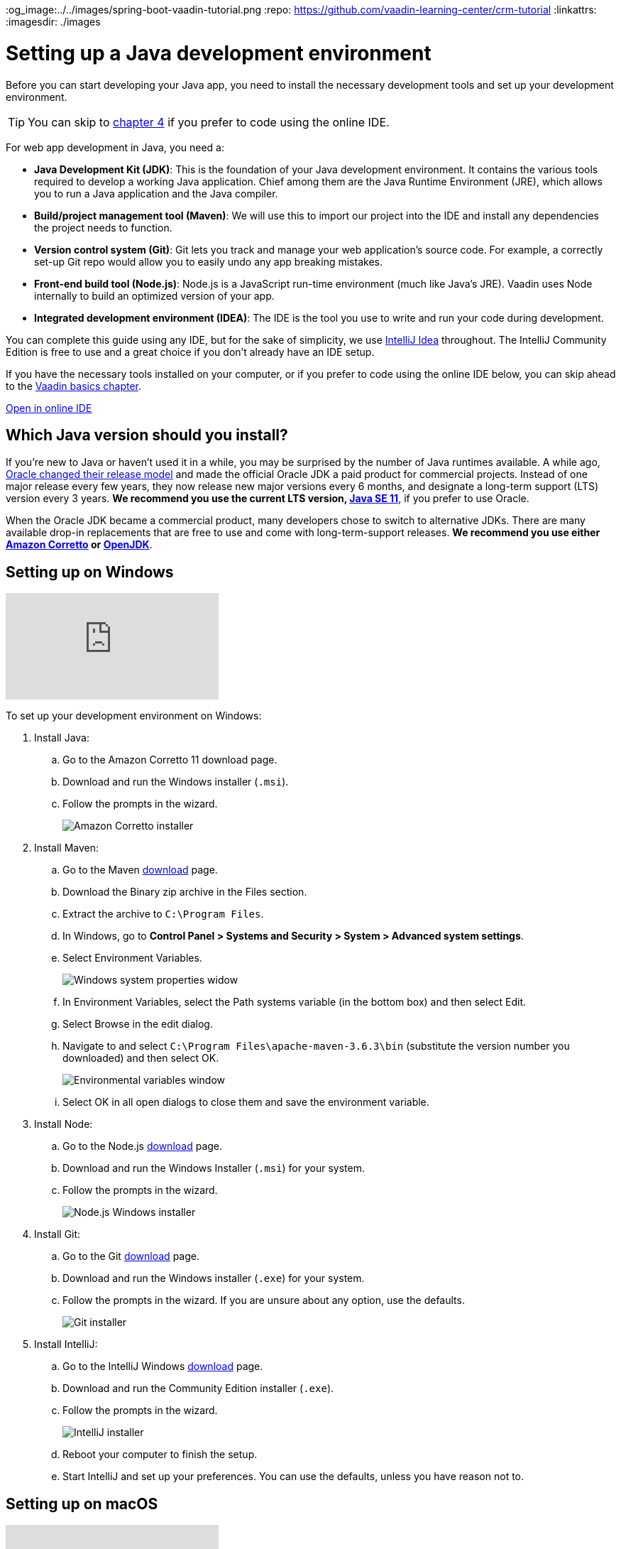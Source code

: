 :title: Setting up a Java development environment
:tags: Java, Spring 
:author: Vaadin
:description: Windows, Linux, and macOS instructions for installing a Java development environment: JDK, Maven, Git, Node, and IntelliJ IDEA IDE
:og_image:../../images/spring-boot-vaadin-tutorial.png
:repo: https://github.com/vaadin-learning-center/crm-tutorial
:linkattrs:
ifndef::print[:imagesdir: ./images]

= Setting up a Java development environment


Before you can start developing your Java app, you need to install the necessary development tools and set up your development environment. 

TIP: You can skip to link:/learn/tutorials/modern-web-apps-with-spring-boot-and-vaadin/vaadin-basics-components-and-layouts[chapter 4] if you prefer to code using the online IDE.

For web app development in Java, you need a: 

* *Java Development Kit (JDK)*: This is the foundation of your Java development environment. It contains the various tools required to develop a working Java application. Chief among them are the Java Runtime Environment (JRE), which allows you to run a Java application and the Java compiler.
* *Build/project management tool (Maven)*: We will use this to import our project into the IDE and install any dependencies the project needs to function.
* *Version control system (Git)*:  Git lets you track and manage your web application’s source code. For example, a correctly set-up Git repo would allow you to easily undo any app breaking mistakes. 
* *Front-end build tool (Node.js)*: Node.js is a JavaScript run-time environment (much like Java’s JRE). Vaadin uses Node internally to build an optimized version of your app.  
* *Integrated development environment (IDEA)*: The IDE is the tool you use to write and run your code during development. 

You can complete this guide using any IDE, but for the sake of simplicity, we use https://www.jetbrains.com/idea/[IntelliJ Idea] throughout. The IntelliJ Community Edition is free to use and a great choice if you don't already have an IDE setup. 

If you have the necessary tools installed on your computer, or if you prefer to code using the online IDE below, you can skip ahead to the link:/learn/tutorials/modern-web-apps-with-spring-boot-and-vaadin/vaadin-basics-components-and-layouts[Vaadin basics chapter].

https://gitpod.io/#https://github.com/vaadin-learning-center/crm-tutorial/tree/01-project-import[Open in online IDE^, role="button button--bordered"]

== Which Java version should you install?
If you're new to Java or haven't used it in a while, you may be surprised by the number of Java runtimes available. A while ago, https://blogs.oracle.com/java-platform-group/update-and-faq-on-the-java-se-release-cadence[Oracle changed their release model] and made the official Oracle JDK a paid product for commercial projects. Instead of one major release every few years, they now release new major versions every 6 months, and designate a long-term support (LTS) version every 3 years. *We recommend you use the current LTS version, https://www.oracle.com/technetwork/java/javase/downloads/jdk11-downloads-5066655.html[Java SE 11]*, if you prefer to use Oracle.

When the Oracle JDK became a commercial product, many developers chose to switch to alternative JDKs. There are many available drop-in replacements that are free to use and come with long-term-support releases. *We recommend you use either https://aws.amazon.com/corretto/[Amazon Corretto] or https://openjdk.java.net/[OpenJDK]*.


== Setting up on Windows

ifndef::print[]
video::BiAkQRvqgug[youtube]
endif::[]

To set up your development environment on Windows:

. Install Java:
.. Go to the Amazon Corretto 11 download page.
.. Download and run the Windows installer (`.msi`). 
.. Follow the prompts in the wizard.
+
image::win-coretto-installer.png[Amazon Corretto installer]


. Install Maven:
.. Go to the Maven https://maven.apache.org/download.cgi[download] page.
.. Download the Binary zip archive in the Files section. 
.. Extract the archive to `C:\Program Files`.
.. In Windows, go to *Control Panel > Systems and Security > System > Advanced system settings*. 
.. Select Environment Variables.
+
image::win-system-properties.png[Windows system properties widow]
.. In Environment Variables, select the Path systems variable (in the bottom box) and then select Edit.
.. Select Browse in the edit dialog.
.. Navigate to and select `C:\Program Files\apache-maven-3.6.3\bin` (substitute the version number you downloaded) and then select OK. 
+
image::win-environment-variable.png[Environmental variables window]
.. Select OK in all open dialogs to close them and save the environment variable. 


. Install Node:
.. Go to the Node.js https://nodejs.org/en/download/[download] page. 
.. Download and run the Windows Installer (`.msi`) for your system. 
.. Follow the prompts in the wizard.
+
image::win-nodejs-wizard.png[Node.js Windows installer]

. Install Git:
.. Go to the Git https://git-scm.com/downloads[download] page.
.. Download and run the Windows installer (`.exe`) for your system. 
.. Follow the prompts in the wizard. If you are unsure about any option, use the defaults. 
+
image::win-git-installer.png[Git installer]


. Install IntelliJ:
.. Go to the IntelliJ Windows https://www.jetbrains.com/idea/download/#section=windows[download] page. 
.. Download and run the Community Edition installer (`.exe`). 
.. Follow the prompts in the wizard.
+
image::win-intellij-wizard.png[IntelliJ installer]

.. Reboot your computer to finish the setup.
.. Start IntelliJ and set up your preferences. You can use the defaults, unless you have reason not to.


== Setting up on macOS

ifndef::print[]
video::IhULXu8uD5M[youtube]
endif::[]

To set up your developer environment on macOS:

. Install Java:
.. Go to the Amazon Corretto 11 https://docs.aws.amazon.com/corretto/latest/corretto-11-ug/downloads-list.html[download] page.
.. Download and run the macOs installer (`.pkg`). 
.. Follow the prompts in the wizard.
+
image::mac-corretto-installer.png[Amazon Corretto installer on Mac]

. Install Homebrew:
+
https://brew.sh/[Homebrew], is a package manager, and is the easiest way to install both Maven and Node on macOS. 
To install Homebrew, paste the following into your terminal:
+
----
/usr/bin/ruby -e "$(curl -fsSL https://raw.githubusercontent.com/Homebrew/install/master/install)"
----

. Install Maven and Node:
+
Use this command to install both Maven and Node in Homebrew:
+
----
brew install node maven
----

. Install IntelliJ:
.. Go to the IntelliJ Mac https://www.jetbrains.com/idea/download/#section=mac[download] page. 
.. Download the Community Edition installer . 
.. Copy the app to your Applications folder in Finder.  
+
image::mac-intellij-install.png[Installing IntelliJ on Mac]


== Setting up on Linux 

ifndef::print[]
video::hQyTvkndyPQ[youtube]
endif::[]

This section contains instructions for Debian and RPM-based distros. Installation on other distributions should be very similar and you can adapt these instructions, if necessary.  On Linux, it's easiest to use OpenJDK, as it's available in the package repositories. 

. Install Node.js:
+
NOTE: You need to install the latest Node.js LTS repository to your package manager. The version available in most distributions is not sufficiently new for our purposes. https://github.com/nodesource/distributions[Nodesource] offers packages for all major distros.


.. Debian-based systems:

... For Ubuntu and distributions using sudo, run:
+
----
curl -sL https://deb.nodesource.com/setup_12.x | sudo -E bash -
sudo apt-get install -y openjdk-11-jdk maven git nodejs
----


... For Debian, or if you are not using sudo, run the following as root:
+
----
curl -sL https://deb.nodesource.com/setup_12.x | bash -
apt-get install -y openjdk-11-jdk maven git nodejs
----

.. RPM-based distributions, run:
+
----
curl -sL https://rpm.nodesource.com/setup_12.x | sudo -E bash -
sudo yum install -y java-11-openjdk-devel.x86_64 maven git nodejs
----


... Check the Java version:
**** To ensure that you are running Java 11, run `java -version`. 

**** To change to change to Java 11, if necessary, use:
+
----
sudo alternatives --config java
----
+
NOTE: If you are on a different distro, or aren't comfortable with the automatic repo setup script, you can find a full set of instructions on the https://github.com/nodesource/distributions[NodeSource GitHub repository].


. Install IntelliJ:
+
TIP: The easiest way to install IntelliJ on Linux is to use the https://snapcraft.io/docs/installing-snapd[Snap package manager]. If you use Ubuntu or a derivative, it is already installed. 


.. To install IntelliJ using snap, run:
+
----
sudo snap install intellij-idea-community --classic
----


.. To install intelliJ manually:
... Go to the IntelliJ Linux https://www.jetbrains.com/idea/download/#section=linux[download] page. 
... Download the Community Edition `.tar.gz`. 
... Extract the archive: 
+
----
sudo mkdir /opt/intellij
sudo tar zxvf ideaIC*.tar.gz -C /opt/intellij --strip-components=1
----
... Run the IDE (the start wizard gives you the option to create a desktop shortcut):
+
----
sh /opt/intellij/bin/idea.sh
----


You now have everything you need to start coding Java. The next tutorial will show you how to import and run a Maven-based Java project in IntelliJ.
